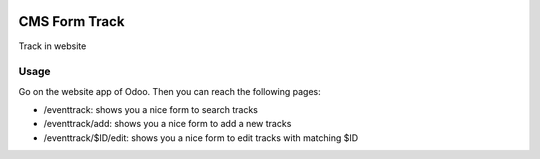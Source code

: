 .. image:: https://img.shields.io/badge/licence-AGPL--3-blue.svg
   :target: http://www.gnu.org/licenses/agpl-3.0-standalone.html
   :alt: License: AGPL-3

========
CMS Form Track
========

Track in website


Usage
=====

Go on the website app of Odoo. Then you can reach the following pages:

* /eventtrack: shows you a nice form to search tracks
* /eventtrack/add: shows you a nice form to add a new tracks
* /eventtrack/$ID/edit: shows you a nice form to edit tracks with matching $ID

